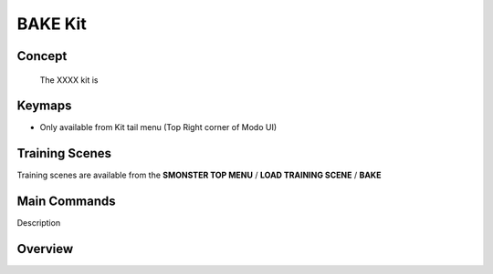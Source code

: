 BAKE Kit
========

.. autosummary::
   :toctree: generated

.. _basic_bake:

Concept
-------
    
   The XXXX kit is



.. _keymaps_bake:

Keymaps
-------

• Only available from Kit tail menu (Top Right corner of Modo UI)



.. _trainingscene_bake:

Training Scenes
---------------

Training scenes are available from the **SMONSTER TOP MENU** / **LOAD TRAINING SCENE** / **BAKE**



.. _maincmds_bake:

Main Commands
-------------

Description



.. _overview_bake:

Overview
--------

.. raw:: html

   <iframe width="560" height="315" src="https://www.youtube.com/embed/" title="YouTube video player" frameborder="0" allow="accelerometer; autoplay; clipboard-write; encrypted-media; gyroscope; picture-in-picture" allowfullscreen></iframe>

